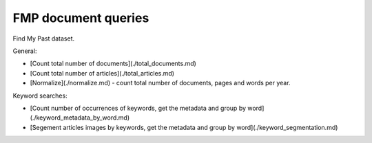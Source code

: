 FMP document queries
==========================================================


Find My Past dataset.

General:

* [Count total number of documents](./total_documents.md)
* [Count total number of articles](./total_articles.md)
* [Normalize](./normalize.md) - count total number of documents, pages and words per year.

Keyword searches:

* [Count number of occurrences of keywords, get the metadata and  group by word](./keyword_metadata_by_word.md)
* [Segement articles images by keywords, get the metadata and group by word](./keyword_segmentation.md)

